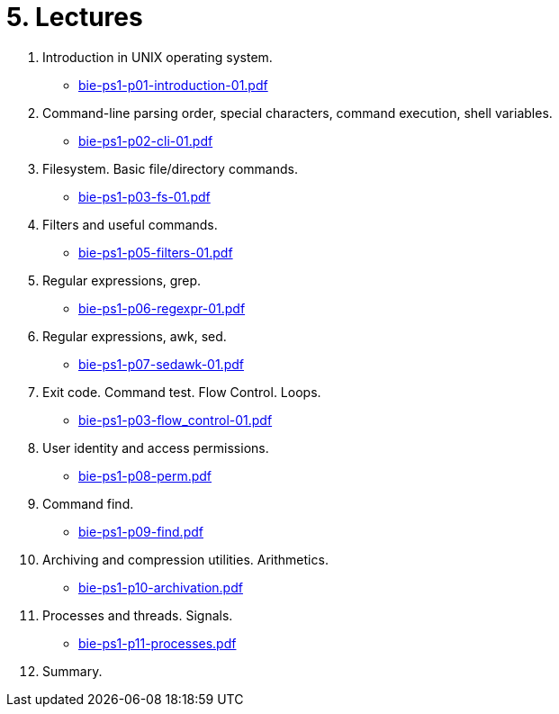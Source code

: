 = 5. Lectures

  . Introduction in UNIX operating system.
  * link:bie-ps1-p01-introduction-01.pdf[]
  . Command-line parsing order, special characters, command execution, shell variables.
  * link:bie-ps1-p02-cli-01.pdf[]
  . Filesystem. Basic file/directory commands.
  * link:bie-ps1-p03-fs-01.pdf[]
  . Filters and useful commands.
  * link:bie-ps1-p05-filters-01.pdf[]
  . Regular expressions, grep. 
  * link:bie-ps1-p06-regexpr-01.pdf[]
  . Regular expressions, awk, sed.
  * link:bie-ps1-p07-sedawk-01.pdf[]
  . Exit code. Command test. Flow Control. Loops.
  * link:bie-ps1-p03-flow_control-01.pdf[]
  . User identity and access permissions.
  * link:bie-ps1-p08-perm.pdf[]
  . Command find.
  * link:bie-ps1-p09-find.pdf[]
  . Archiving and compression utilities. Arithmetics. 
  * link:bie-ps1-p10-archivation.pdf[]
  . Processes and threads. Signals.
  * link:bie-ps1-p11-processes.pdf[]
  . Summary.